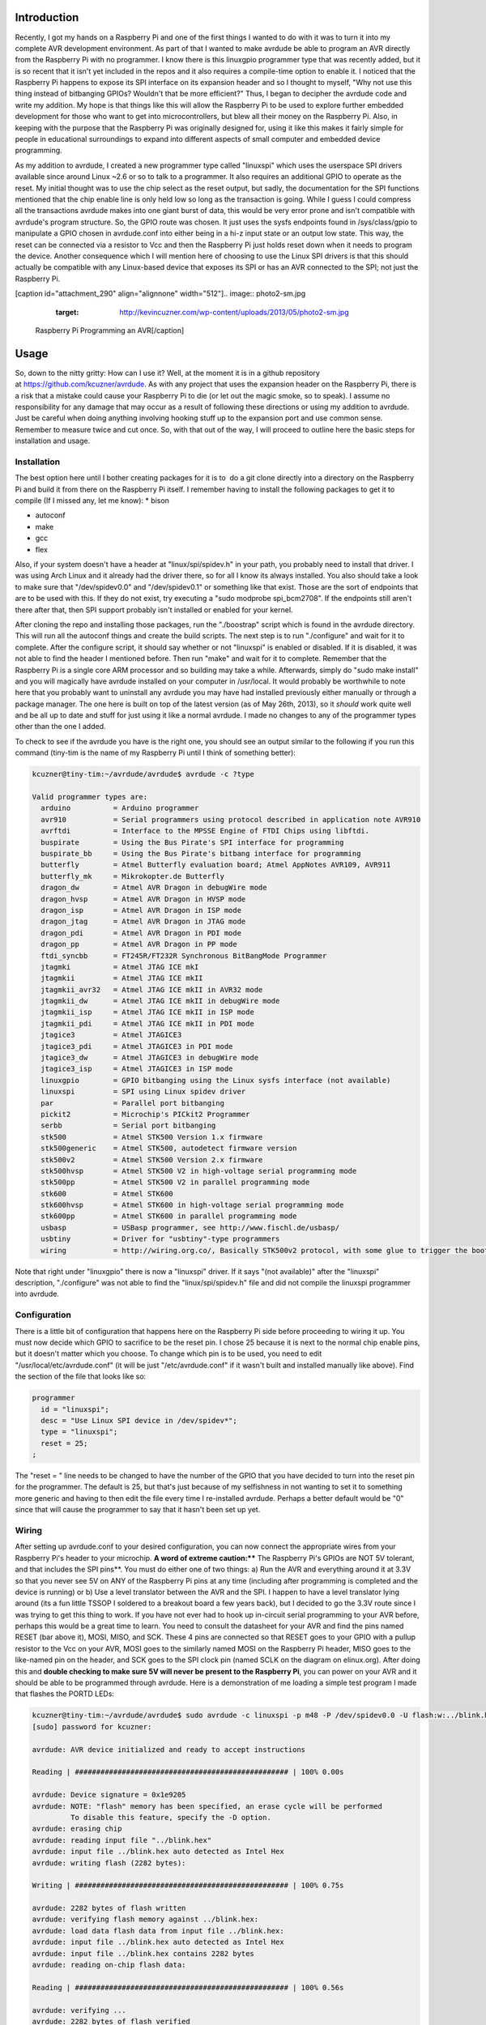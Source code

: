 
Introduction
============

Recently, I got my hands on a Raspberry Pi and one of the first things I wanted to do with it was to turn it into my complete AVR development environment. As part of that I wanted to make avrdude be able to program an AVR directly from the Raspberry Pi with no programmer. I know there is this linuxgpio programmer type that was recently added, but it is so recent that it isn't yet included in the repos and it also requires a compile-time option to enable it. I noticed that the Raspberry Pi happens to expose its SPI interface on its expansion header and so I thought to myself, "Why not use this thing instead of bitbanging GPIOs? Wouldn't that be more efficient?" Thus, I began to decipher the avrdude code and write my addition. My hope is that things like this will allow the Raspberry Pi to be used to explore further embedded development for those who want to get into microcontrollers, but blew all their money on the Raspberry Pi. Also, in keeping with the purpose that the Raspberry Pi was originally designed for, using it like this makes it fairly simple for people in educational surroundings to expand into different aspects of small computer and embedded device programming.

As my addition to avrdude, I created a new programmer type called "linuxspi" which uses the userspace SPI drivers available since around Linux ~2.6 or so to talk to a programmer. It also requires an additional GPIO to operate as the reset. My initial thought was to use the chip select as the reset output, but sadly, the documentation for the SPI functions mentioned that the chip enable line is only held low so long as the transaction is going. While I guess I could compress all the transactions avrdude makes into one giant burst of data, this would be very error prone and isn't compatible with avrdude's program structure. So, the GPIO route was chosen. It just uses the sysfs endpoints found in /sys/class/gpio to manipulate a GPIO chosen in avrdude.conf into either being in a hi-z input state or an output low state. This way, the reset can be connected via a resistor to Vcc and then the Raspberry Pi just holds reset down when it needs to program the device. Another consequence which I will mention here of choosing to use the Linux SPI drivers is that this should actually be compatible with any Linux-based device that exposes its SPI or has an AVR connected to the SPI; not just the Raspberry Pi.

[caption id="attachment_290" align="alignnone" width="512"].. image:: photo2-sm.jpg
   :target: http://kevincuzner.com/wp-content/uploads/2013/05/photo2-sm.jpg

 Raspberry Pi Programming an AVR[/caption]

Usage
=====

So, down to the nitty gritty\: How can I use it? Well, at the moment it is in a github repository at `https\://github.com/kcuzner/avrdude <https://github.com/kcuzner/avrdude>`_. As with any project that uses the expansion header on the Raspberry Pi, there is a risk that a mistake could cause your Raspberry Pi to die (or let out the magic smoke, so to speak). I assume no responsibility for any damage that may occur as a result of following these directions or using my addition to avrdude. Just be careful when doing anything involving hooking stuff up to the expansion port and use common sense. Remember to measure twice and cut once. So, with that out of the way, I will proceed to outline here the basic steps for installation and usage.

Installation
------------

The best option here until I bother creating packages for it is to  do a git clone directly into a directory on the Raspberry Pi and build it from there on the Raspberry Pi itself. I remember having to install the following packages to get it to compile (If I missed any, let me know)\:
* bison


* autoconf


* make


* gcc


* flex



Also, if your system doesn't have a header at "linux/spi/spidev.h" in your path, you probably need to install that driver. I was using Arch Linux and it already had the driver there, so for all I know its always installed. You also should take a look to make sure that "/dev/spidev0.0" and "/dev/spidev0.1" or something like that exist. Those are the sort of endpoints that are to be used with this. If they do not exist, try executing a "sudo modprobe spi_bcm2708". If the endpoints still aren't there after that, then SPI support probably isn't installed or enabled for your kernel.

After cloning the repo and installing those packages, run the "./boostrap" script which is found in the avrdude directory. This will run all the autoconf things and create the build scripts. The next step is to run "./configure" and wait for it to complete. After the configure script, it should say whether or not "linuxspi" is enabled or disabled. If it is disabled, it was not able to find the header I mentioned before. Then run "make" and wait for it to complete. Remember that the Raspberry Pi is a single core ARM processor and so building may take a while. Afterwards, simply do "sudo make install" and you will magically have avrdude installed on your computer in /usr/local. It would probably be worthwhile to note here that you probably want to uninstall any avrdude you may have had installed previously either manually or through a package manager. The one here is built on top of the latest version (as of May 26th, 2013), so it *should* work quite well and be all up to date and stuff for just using it like a normal avrdude. I made no changes to any of the programmer types other than the one I added.

To check to see if the avrdude you have is the right one, you should see an output similar to the following if you run this command (tiny-tim is the name of my Raspberry Pi until I think of something better)\:

.. code-block::

    kcuzner@tiny-tim:~/avrdude/avrdude$ avrdude -c ?type

    Valid programmer types are:
      arduino          = Arduino programmer
      avr910           = Serial programmers using protocol described in application note AVR910
      avrftdi          = Interface to the MPSSE Engine of FTDI Chips using libftdi.
      buspirate        = Using the Bus Pirate's SPI interface for programming
      buspirate_bb     = Using the Bus Pirate's bitbang interface for programming
      butterfly        = Atmel Butterfly evaluation board; Atmel AppNotes AVR109, AVR911
      butterfly_mk     = Mikrokopter.de Butterfly
      dragon_dw        = Atmel AVR Dragon in debugWire mode
      dragon_hvsp      = Atmel AVR Dragon in HVSP mode
      dragon_isp       = Atmel AVR Dragon in ISP mode
      dragon_jtag      = Atmel AVR Dragon in JTAG mode
      dragon_pdi       = Atmel AVR Dragon in PDI mode
      dragon_pp        = Atmel AVR Dragon in PP mode
      ftdi_syncbb      = FT245R/FT232R Synchronous BitBangMode Programmer
      jtagmki          = Atmel JTAG ICE mkI
      jtagmkii         = Atmel JTAG ICE mkII
      jtagmkii_avr32   = Atmel JTAG ICE mkII in AVR32 mode
      jtagmkii_dw      = Atmel JTAG ICE mkII in debugWire mode
      jtagmkii_isp     = Atmel JTAG ICE mkII in ISP mode
      jtagmkii_pdi     = Atmel JTAG ICE mkII in PDI mode
      jtagice3         = Atmel JTAGICE3
      jtagice3_pdi     = Atmel JTAGICE3 in PDI mode
      jtagice3_dw      = Atmel JTAGICE3 in debugWire mode
      jtagice3_isp     = Atmel JTAGICE3 in ISP mode
      linuxgpio        = GPIO bitbanging using the Linux sysfs interface (not available)
      linuxspi         = SPI using Linux spidev driver
      par              = Parallel port bitbanging
      pickit2          = Microchip's PICkit2 Programmer
      serbb            = Serial port bitbanging
      stk500           = Atmel STK500 Version 1.x firmware
      stk500generic    = Atmel STK500, autodetect firmware version
      stk500v2         = Atmel STK500 Version 2.x firmware
      stk500hvsp       = Atmel STK500 V2 in high-voltage serial programming mode
      stk500pp         = Atmel STK500 V2 in parallel programming mode
      stk600           = Atmel STK600
      stk600hvsp       = Atmel STK600 in high-voltage serial programming mode
      stk600pp         = Atmel STK600 in parallel programming mode
      usbasp           = USBasp programmer, see http://www.fischl.de/usbasp/
      usbtiny          = Driver for "usbtiny"-type programmers
      wiring           = http://wiring.org.co/, Basically STK500v2 protocol, with some glue to trigger the bootloader.

Note that right under "linuxgpio" there is now a "linuxspi" driver. If it says "(not available)" after the "linuxspi" description, "./configure" was not able to find the "linux/spi/spidev.h" file and did not compile the linuxspi programmer into avrdude.

Configuration
-------------

There is a little bit of configuration that happens here on the Raspberry Pi side before proceeding to wiring it up. You must now decide which GPIO to sacrifice to be the reset pin. I chose 25 because it is next to the normal chip enable pins, but it doesn't matter which you choose. To change which pin is to be used, you need to edit "/usr/local/etc/avrdude.conf" (it will be just "/etc/avrdude.conf" if it wasn't built and installed manually like above). Find the section of the file that looks like so\:

.. code-block::

    programmer
      id = "linuxspi";
      desc = "Use Linux SPI device in /dev/spidev*";
      type = "linuxspi";
      reset = 25;
    ;

The "reset = " line needs to be changed to have the number of the GPIO that you have decided to turn into the reset pin for the programmer. The default is 25, but that's just because of my selfishness in not wanting to set it to something more generic and having to then edit the file every time I re-installed avrdude. Perhaps a better default would be "0" since that will cause the programmer to say that it hasn't been set up yet.

Wiring
------

After setting up avrdude.conf to your desired configuration, you can now connect the appropriate wires from your Raspberry Pi's header to your microchip. **A word of extreme caution\:**** The Raspberry Pi's GPIOs are NOT 5V tolerant, and that includes the SPI pins**. You must do either one of two things\: a) Run the AVR and everything around it at 3.3V so that you never see 5V on ANY of the Raspberry Pi pins at any time (including after programming is completed and the device is running) or b) Use a level translator between the AVR and the SPI. I happen to have a level translator lying around (its a fun little TSSOP I soldered to a breakout board a few years back), but I decided to go the 3.3V route since I was trying to get this thing to work. If you have not ever had to hook up in-circuit serial programming to your AVR before, perhaps this would be a great time to learn. You need to consult the datasheet for your AVR and find the pins named RESET (bar above it), MOSI, MISO, and SCK. These 4 pins are connected so that RESET goes to your GPIO with a pullup resistor to the Vcc on your AVR, MOSI goes to the similarly named MOSI on the Raspberry Pi header, MISO goes to the like-named pin on the header, and SCK goes to the SPI clock pin (named SCLK on the diagram on elinux.org). After doing this and **double checking to make sure 5V will never be present to the Raspberry Pi**, you can power on your AVR and it should be able to be programmed through avrdude. Here is a demonstration of me loading a simple test program I made that flashes the PORTD LEDs\:

.. code-block::

    kcuzner@tiny-tim:~/avrdude/avrdude$ sudo avrdude -c linuxspi -p m48 -P /dev/spidev0.0 -U flash:w:../blink.hex 
    [sudo] password for kcuzner: 

    avrdude: AVR device initialized and ready to accept instructions

    Reading | ################################################## | 100% 0.00s

    avrdude: Device signature = 0x1e9205
    avrdude: NOTE: "flash" memory has been specified, an erase cycle will be performed
             To disable this feature, specify the -D option.
    avrdude: erasing chip
    avrdude: reading input file "../blink.hex"
    avrdude: input file ../blink.hex auto detected as Intel Hex
    avrdude: writing flash (2282 bytes):

    Writing | ################################################## | 100% 0.75s

    avrdude: 2282 bytes of flash written
    avrdude: verifying flash memory against ../blink.hex:
    avrdude: load data flash data from input file ../blink.hex:
    avrdude: input file ../blink.hex auto detected as Intel Hex
    avrdude: input file ../blink.hex contains 2282 bytes
    avrdude: reading on-chip flash data:

    Reading | ################################################## | 100% 0.56s

    avrdude: verifying ...
    avrdude: 2282 bytes of flash verified

    avrdude: safemode: Fuses OK

    avrdude done.  Thank you.

There are two major things to note here\:
* I set the programmer type (-c option) to be "linuxspi". This tells avrdude to use my addition as the programming interface


* I set the port (-P option) to be "/dev/spidev0.0". On my Raspberry Pi, this maps to the SPI bus using CE0 as the chip select. Although we don't actually use CE0 to connect to the AVR, it still gets used by the spidev interface and will toggle several times during normal avrdude operation. Your exact configuration may end up being different, but this is more or less how the SPI should be set. If the thing you point to isn't an SPI device, avrdude should fail with a bunch of messages saying that it couldn't send an SPI message.



Other than that, usage is pretty straightforward and should be the same as if you were using any other programmer type.

Future
======

As issues crop up, I hope to add improvements like changing the clock frequency and maybe someday adding TPI support (not sure if necessary since this is using the dedicated SPI and as far as I know, TPI doesn't use SPI).

I hope that those using this can find it helpful in their fun and games with the Raspberry Pi. If there are any issues compiling and stuff, either open an issue on github or mention it in the comments here.

.. rstblog-settings::
   :title: Raspberry Pi as an AVR Programmer
   :date: 2013/05/27
   :url: /2013/05/27/raspberry-pi-as-an-avr-programmer